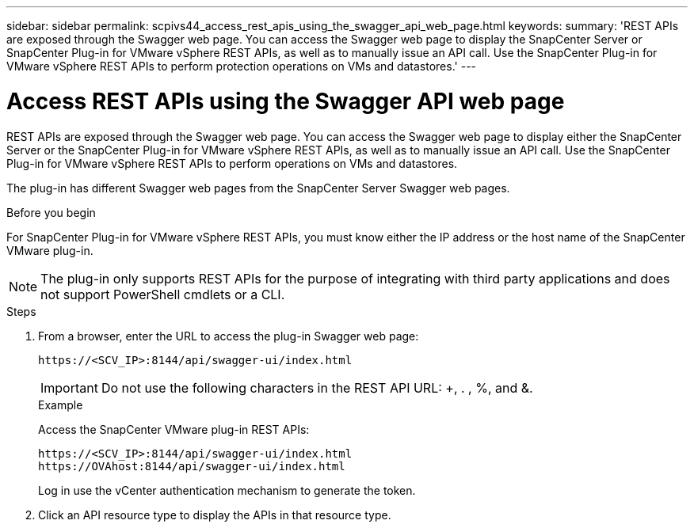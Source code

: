 ---
sidebar: sidebar
permalink: scpivs44_access_rest_apis_using_the_swagger_api_web_page.html
keywords:
summary: 'REST APIs are exposed through the Swagger web page. You can access the Swagger web page to display the SnapCenter Server or SnapCenter Plug-in for VMware vSphere REST APIs, as well as to manually issue an API call. Use the SnapCenter Plug-in for VMware vSphere REST APIs to perform protection operations on VMs and datastores.'
---

= Access REST APIs using the Swagger API web page
:hardbreaks:
:nofooter:
:icons: font
:linkattrs:
:imagesdir: ./media/


[.lead]
REST APIs are exposed through the Swagger web page. You can access the Swagger web page to display either the SnapCenter Server or the SnapCenter Plug-in for VMware vSphere REST APIs, as well as to manually issue an API call. Use the SnapCenter Plug-in for VMware vSphere REST APIs to perform operations on VMs and datastores.

The plug-in has different Swagger web pages from the SnapCenter Server Swagger web pages.

.Before you begin

For SnapCenter Plug-in for VMware vSphere REST APIs, you must know either the IP address or the host name of the SnapCenter VMware plug-in.

[NOTE]
The plug-in only supports REST APIs for the purpose of integrating with third party applications and does not support PowerShell cmdlets or a CLI.

.Steps

. From a browser, enter the URL to access the plug-in Swagger web page:
+
`\https://<SCV_IP>:8144/api/swagger-ui/index.html`
// updated for 4.9 release
+
[IMPORTANT]
Do not use the following characters in the REST API URL: +, . , %, and &.
+
.Example
+
Access the SnapCenter VMware plug-in REST APIs:
+
`\https://<SCV_IP>:8144/api/swagger-ui/index.html`
`\https://OVAhost:8144/api/swagger-ui/index.html` 
+

// updated for 4.9 release
Log in use the vCenter authentication mechanism to generate the token.

. Click an API resource type to display the APIs in that resource type.
